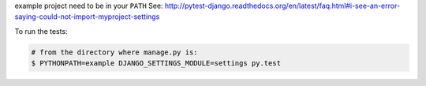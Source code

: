 example project need to be in your ``PATH``
See: http://pytest-django.readthedocs.org/en/latest/faq.html#i-see-an-error-saying-could-not-import-myproject-settings

To run the tests:

.. code-block:: bash

    # from the directory where manage.py is:
    $ PYTHONPATH=example DJANGO_SETTINGS_MODULE=settings py.test
